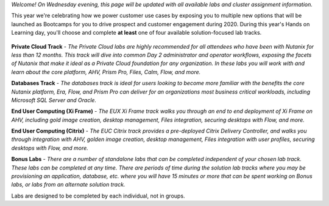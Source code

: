 .. title:: Nutanix Global Tech Summit 2020


.. raw:: html

  <br><center><img src="https://get-ahv-images.s3.amazonaws.com/GTSLOGO.png" alt="Welcome to Nutanix Global Tech Summit 2020"></center><br>

*Welcome! On Wednesday evening, this page will be updated with all available labs and cluster assignment information.*

This year we're celebrating how we power customer use cases by exposing you to multiple new options that will be launched as Bootcamps for you to drive prospect and customer engagement during 2020. During this year's Hands on Learning day, you'll choose and complete **at least** one of four available solution-focused lab tracks.

.. figure:: images/labtracks.png
   :align: center

**Private Cloud Track** - *The Private Cloud labs are highly recommended for all attendees who have been with Nutanix for less than 12 months. This track will dive into common Day 2 administrator and operator workflows, exposing the facets of Nutanix that make it ideal as a Private Cloud foundation for any organization. In these labs you will work with and learn about the core platform, AHV, Prism Pro, Files, Calm, Flow, and more.*

**Databases Track** - *The databases track is ideal for users looking to become more familiar with the benefits the core Nutanix platform, Era, Flow, and Prism Pro can deliver for an organizations most business critical workloads, including Microsoft SQL Server and Oracle.*

**End User Computing (Xi Frame)** - *The EUX Xi Frame track walks you through an end to end deployment of Xi Frame on AHV, including gold image creation, desktop management, Files integration,  securing desktops with Flow, and more.*

**End User Computing (Citrix)** - *The EUC Citrix track provides a pre-deployed Citrix Delivery Controller, and walks you through integration with AHV, golden image creation, desktop management, Files integration with user profiles, securing desktops with Flow, and more.*

**Bonus Labs** - *There are a number of standalone labs that can be completed independent of your chosen lab track. These labs can be completed at any time. There are periods of time during the solution lab tracks where you may be provisioning an application, database, etc. where you will have 15 minutes or more that can be spent working on Bonus labs, or labs from an alternate solution track.*

Labs are designed to be completed by each individual, not in groups.

..
   .. raw:: html

     <strong><font color="red">Before beginning any labs, review the following sections for important information regarding your lab specific lab environment:</font></strong>

   - :ref:`clusteraccess` - *VPN configuration for accessing the Nutanix Hosted POC network*
   - :ref:`clusterinfo` - *Your individual cluster assignment and details on how your cluster was staged*
   - :ref:`validation` - *How to get assistance with a lab*
